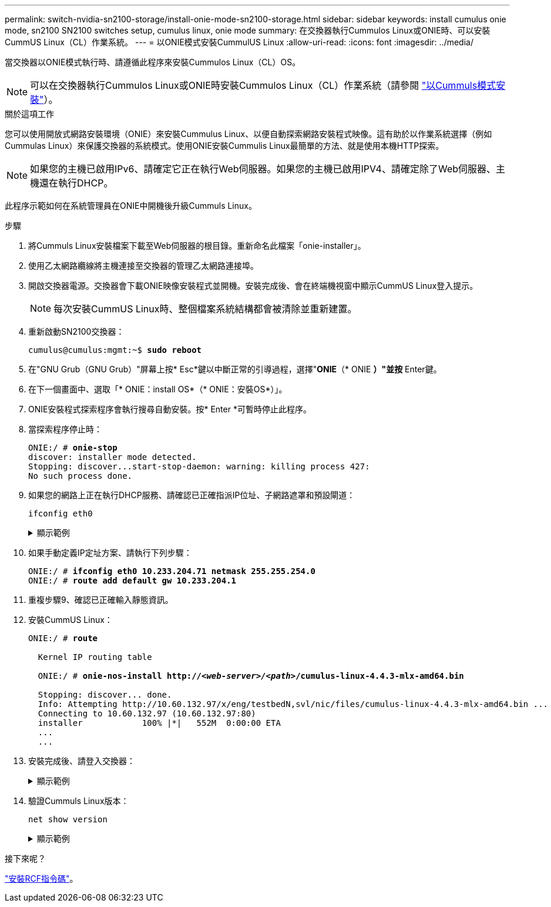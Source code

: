 ---
permalink: switch-nvidia-sn2100-storage/install-onie-mode-sn2100-storage.html 
sidebar: sidebar 
keywords: install cumulus onie mode, sn2100 SN2100 switches setup, cumulus linux, onie mode 
summary: 在交換器執行Cummulos Linux或ONIE時、可以安裝CummUS Linux（CL）作業系統。 
---
= 以ONIE模式安裝CummulUS Linux
:allow-uri-read: 
:icons: font
:imagesdir: ../media/


[role="lead"]
當交換器以ONIE模式執行時、請遵循此程序來安裝Cummulos Linux（CL）OS。


NOTE: 可以在交換器執行Cummulos Linux或ONIE時安裝Cummulos Linux（CL）作業系統（請參閱 link:install-cumulus-mode-sn2100-storage.html["以Cummuls模式安裝"]）。

.關於這項工作
您可以使用開放式網路安裝環境（ONIE）來安裝Cummulus Linux、以便自動探索網路安裝程式映像。這有助於以作業系統選擇（例如Cummulas Linux）來保護交換器的系統模式。使用ONIE安裝Cummulis Linux最簡單的方法、就是使用本機HTTP探索。


NOTE: 如果您的主機已啟用IPv6、請確定它正在執行Web伺服器。如果您的主機已啟用IPV4、請確定除了Web伺服器、主機還在執行DHCP。

此程序示範如何在系統管理員在ONIE中開機後升級Cummuls Linux。

.步驟
. 將Cummuls Linux安裝檔案下載至Web伺服器的根目錄。重新命名此檔案「onie-installer」。
. 使用乙太網路纜線將主機連接至交換器的管理乙太網路連接埠。
. 開啟交換器電源。交換器會下載ONIE映像安裝程式並開機。安裝完成後、會在終端機視窗中顯示CummUS Linux登入提示。
+

NOTE: 每次安裝CummUS Linux時、整個檔案系統結構都會被清除並重新建置。

. 重新啟動SN2100交換器：
+
[listing, subs="+quotes"]
----
cumulus@cumulus:mgmt:~$ *sudo reboot*
----
. 在"GNU Grub（GNU Grub）"屏幕上按* Esc*鍵以中斷正常的引導過程，選擇"*ONIE*（* ONIE *）"並按* Enter鍵。
. 在下一個畫面中、選取「* ONIE：install OS*（* ONIE：安裝OS*）」。
. ONIE安裝程式探索程序會執行搜尋自動安裝。按* Enter *可暫時停止此程序。
. 當探索程序停止時：
+
[listing, subs="+quotes"]
----
ONIE:/ # *onie-stop*
discover: installer mode detected.
Stopping: discover...start-stop-daemon: warning: killing process 427:
No such process done.
----
. 如果您的網路上正在執行DHCP服務、請確認已正確指派IP位址、子網路遮罩和預設閘道：
+
`ifconfig eth0`

+
.顯示範例
[%collapsible]
====
[listing, subs="+quotes"]
----
ONIE:/ # *ifconfig eth0*
eth0   Link encap:Ethernet  HWaddr B8:CE:F6:19:1D:F6
       inet addr:10.233.204.71  Bcast:10.233.205.255  Mask:255.255.254.0
       inet6 addr: fe80::bace:f6ff:fe19:1df6/64 Scope:Link
       UP BROADCAST RUNNING MULTICAST  MTU:1500  Metric:1
       RX packets:21344 errors:0 dropped:2135 overruns:0 frame:0
       TX packets:3500 errors:0 dropped:0 overruns:0 carrier:0
       collisions:0 txqueuelen:1000
       RX bytes:6119398 (5.8 MiB)  TX bytes:472975 (461.8 KiB)
       Memory:dfc00000-dfc1ffff

ONIE:/ # *route*
Kernel IP routing table
Destination     Gateway         Genmask         Flags Metric Ref    Use Iface

default         10.233.204.1    0.0.0.0         UG    0      0      0   eth0
10.233.204.0    *               255.255.254.0   U     0      0      0   eth0
----
====
. 如果手動定義IP定址方案、請執行下列步驟：
+
[listing, subs="+quotes"]
----
ONIE:/ # *ifconfig eth0 10.233.204.71 netmask 255.255.254.0*
ONIE:/ # *route add default gw 10.233.204.1*
----
. 重複步驟9、確認已正確輸入靜態資訊。
. 安裝CummUS Linux：
+
[listing, subs="+quotes"]
----
ONIE:/ # *route*

  Kernel IP routing table

  ONIE:/ # *onie-nos-install http://_<web-server>/<path>_/cumulus-linux-4.4.3-mlx-amd64.bin*

  Stopping: discover... done.
  Info: Attempting http://10.60.132.97/x/eng/testbedN,svl/nic/files/cumulus-linux-4.4.3-mlx-amd64.bin ...
  Connecting to 10.60.132.97 (10.60.132.97:80)
  installer            100% |*******************************|   552M  0:00:00 ETA
  ...
  ...
----
. 安裝完成後、請登入交換器：
+
.顯示範例
[%collapsible]
====
[listing, subs="+quotes"]
----
cumulus login: *cumulus*
Password: *cumulus*
You are required to change your password immediately (administrator enforced)
Changing password for cumulus.
Current password: *cumulus*
New password: *<new_password>*
Retype new password: *<new_password>*
----
====
. 驗證Cummuls Linux版本：
+
`net show version`

+
.顯示範例
[%collapsible]
====
[listing, subs="+quotes"]
----
cumulus@cumulus:mgmt:~$ *net show version*
NCLU_VERSION=1.0-cl4.4.3u4
DISTRIB_ID="Cumulus Linux"
DISTRIB_RELEASE=*4.4.3*
DISTRIB_DESCRIPTION=*"Cumulus Linux 4.4.3”*
----
====


.接下來呢？
link:install-rcf-sn2100-storage.html["安裝RCF指令碼"]。
